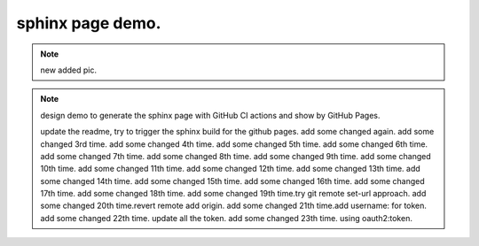 sphinx page demo.
====================

.. note:: new added pic.

.. image:: ./github-start-project.png

.. note:: design demo to generate the sphinx page with GitHub CI actions and show by GitHub Pages.

    update the readme, try to trigger the sphinx build for the github pages.
    add some changed again.
    add some changed 3rd time.
    add some changed 4th time.
    add some changed 5th time.
    add some changed 6th time.
    add some changed 7th time.
    add some changed 8th time.
    add some changed 9th time.
    add some changed 10th time.
    add some changed 11th time.
    add some changed 12th time.
    add some changed 13th time.
    add some changed 14th time.
    add some changed 15th time.
    add some changed 16th time.
    add some changed 17th time.
    add some changed 18th time.
    add some changed 19th time.try git remote set-url approach.
    add some changed 20th time.revert remote add origin.
    add some changed 21th time.add username: for token.
    add some changed 22th time. update all the token.
    add some changed 23th time. using oauth2:token.